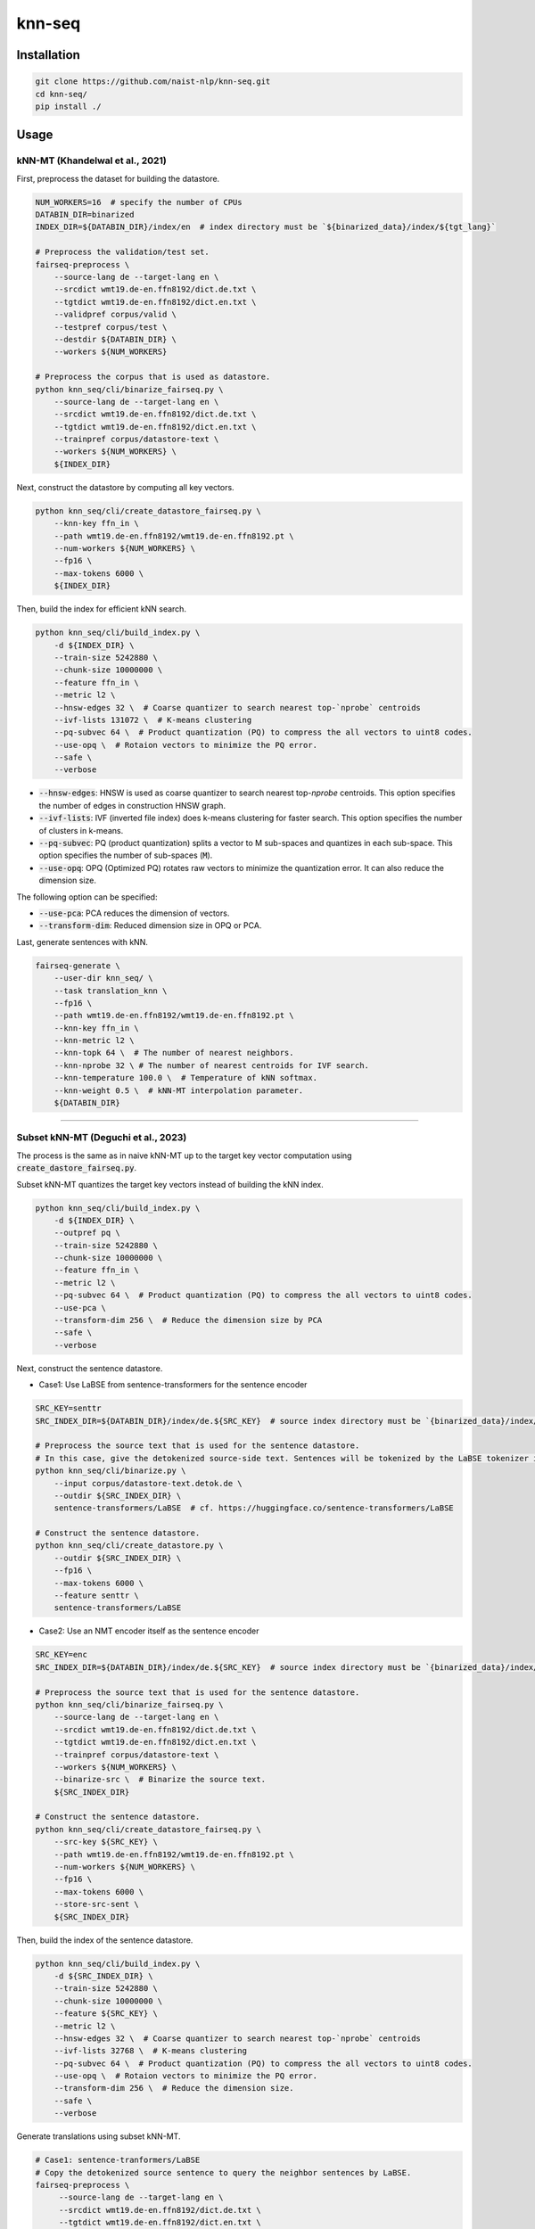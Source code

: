 knn-seq
#######

Installation
============

.. code:: bash

    git clone https://github.com/naist-nlp/knn-seq.git
    cd knn-seq/
    pip install ./

Usage
=====

kNN-MT (Khandelwal et al., 2021)
--------------------------------

First, preprocess the dataset for building the datastore.

.. code:: bash

    NUM_WORKERS=16  # specify the number of CPUs
    DATABIN_DIR=binarized
    INDEX_DIR=${DATABIN_DIR}/index/en  # index directory must be `${binarized_data}/index/${tgt_lang}`

    # Preprocess the validation/test set.
    fairseq-preprocess \
        --source-lang de --target-lang en \
        --srcdict wmt19.de-en.ffn8192/dict.de.txt \
        --tgtdict wmt19.de-en.ffn8192/dict.en.txt \
        --validpref corpus/valid \
        --testpref corpus/test \
        --destdir ${DATABIN_DIR} \
        --workers ${NUM_WORKERS}

    # Preprocess the corpus that is used as datastore.
    python knn_seq/cli/binarize_fairseq.py \
        --source-lang de --target-lang en \
        --srcdict wmt19.de-en.ffn8192/dict.de.txt \
        --tgtdict wmt19.de-en.ffn8192/dict.en.txt \
        --trainpref corpus/datastore-text \
        --workers ${NUM_WORKERS} \
        ${INDEX_DIR}

Next, construct the datastore by computing all key vectors.

.. code:: bash

    python knn_seq/cli/create_datastore_fairseq.py \
        --knn-key ffn_in \
        --path wmt19.de-en.ffn8192/wmt19.de-en.ffn8192.pt \
        --num-workers ${NUM_WORKERS} \
        --fp16 \
        --max-tokens 6000 \
        ${INDEX_DIR}

Then, build the index for efficient kNN search.

.. code:: bash

    python knn_seq/cli/build_index.py \
        -d ${INDEX_DIR} \
        --train-size 5242880 \
        --chunk-size 10000000 \
        --feature ffn_in \
        --metric l2 \
        --hnsw-edges 32 \  # Coarse quantizer to search nearest top-`nprobe` centroids
        --ivf-lists 131072 \  # K-means clustering
        --pq-subvec 64 \  # Product quantization (PQ) to compress the all vectors to uint8 codes.
        --use-opq \  # Rotaion vectors to minimize the PQ error.
        --safe \
        --verbose

- :code:`--hnsw-edges`: HNSW is used as coarse quantizer to search nearest top-`nprobe` centroids.
  This option specifies the number of edges in construction HNSW graph.
- :code:`--ivf-lists`: IVF (inverted file index) does k-means clustering for faster search.
  This option specifies the number of clusters in k-means.
- :code:`--pq-subvec`: PQ (product quantization) splits a vector to M sub-spaces and quantizes in each sub-space.
  This option specifies the number of sub-spaces (:code:`M`).
- :code:`--use-opq`: OPQ (Optimized PQ) rotates raw vectors to minimize the quantization error. It can also reduce the dimension size.

The following option can be specified:

- :code:`--use-pca`: PCA reduces the dimension of vectors.
- :code:`--transform-dim`: Reduced dimension size in OPQ or PCA.


Last, generate sentences with kNN.

.. code:: bash

    fairseq-generate \
        --user-dir knn_seq/ \
        --task translation_knn \
        --fp16 \
        --path wmt19.de-en.ffn8192/wmt19.de-en.ffn8192.pt \
        --knn-key ffn_in \
        --knn-metric l2 \
        --knn-topk 64 \  # The number of nearest neighbors.
        --knn-nprobe 32 \ # The number of nearest centroids for IVF search.
        --knn-temperature 100.0 \  # Temperature of kNN softmax.
        --knn-weight 0.5 \  # kNN-MT interpolation parameter.
        ${DATABIN_DIR}

________

Subset kNN-MT (Deguchi et al., 2023)
------------------------------------

The process is the same as in naive kNN-MT up to the target key vector computation using :code:`create_dastore_fairseq.py`.

Subset kNN-MT quantizes the target key vectors instead of building the kNN index.

.. code:: bash

    python knn_seq/cli/build_index.py \
        -d ${INDEX_DIR} \
        --outpref pq \
        --train-size 5242880 \
        --chunk-size 10000000 \
        --feature ffn_in \
        --metric l2 \
        --pq-subvec 64 \  # Product quantization (PQ) to compress the all vectors to uint8 codes.
        --use-pca \
        --transform-dim 256 \  # Reduce the dimension size by PCA
        --safe \
        --verbose

Next, construct the sentence datastore.

- Case1: Use LaBSE from sentence-transformers for the sentence encoder

.. code:: bash

    SRC_KEY=senttr
    SRC_INDEX_DIR=${DATABIN_DIR}/index/de.${SRC_KEY}  # source index directory must be `{binarized_data}/index/${src_lang}.{src_key}`

    # Preprocess the source text that is used for the sentence datastore.
    # In this case, give the detokenized source-side text. Sentences will be tokenized by the LaBSE tokenizer in :code:`binarize.py`.
    python knn_seq/cli/binarize.py \
        --input corpus/datastore-text.detok.de \
        --outdir ${SRC_INDEX_DIR} \
        sentence-transformers/LaBSE  # cf. https://huggingface.co/sentence-transformers/LaBSE

    # Construct the sentence datastore.
    python knn_seq/cli/create_datastore.py \
        --outdir ${SRC_INDEX_DIR} \
        --fp16 \
        --max-tokens 6000 \
        --feature senttr \
        sentence-transformers/LaBSE


- Case2: Use an NMT encoder itself as the sentence encoder

.. code:: bash

    SRC_KEY=enc
    SRC_INDEX_DIR=${DATABIN_DIR}/index/de.${SRC_KEY}  # source index directory must be `{binarized_data}/index/${src_lang}.{src_key}`

    # Preprocess the source text that is used for the sentence datastore.
    python knn_seq/cli/binarize_fairseq.py \
        --source-lang de --target-lang en \
        --srcdict wmt19.de-en.ffn8192/dict.de.txt \
        --tgtdict wmt19.de-en.ffn8192/dict.en.txt \
        --trainpref corpus/datastore-text \
        --workers ${NUM_WORKERS} \
        --binarize-src \  # Binarize the source text.
        ${SRC_INDEX_DIR}

    # Construct the sentence datastore.
    python knn_seq/cli/create_datastore_fairseq.py \
        --src-key ${SRC_KEY} \
        --path wmt19.de-en.ffn8192/wmt19.de-en.ffn8192.pt \
        --num-workers ${NUM_WORKERS} \
        --fp16 \
        --max-tokens 6000 \
        --store-src-sent \
        ${SRC_INDEX_DIR}

Then, build the index of the sentence datastore.

.. code:: bash

    python knn_seq/cli/build_index.py \
        -d ${SRC_INDEX_DIR} \
        --train-size 5242880 \
        --chunk-size 10000000 \
        --feature ${SRC_KEY} \
        --metric l2 \
        --hnsw-edges 32 \  # Coarse quantizer to search nearest top-`nprobe` centroids
        --ivf-lists 32768 \  # K-means clustering
        --pq-subvec 64 \  # Product quantization (PQ) to compress the all vectors to uint8 codes.
        --use-opq \  # Rotaion vectors to minimize the PQ error.
        --transform-dim 256 \  # Reduce the dimension size.
        --safe \
        --verbose

Generate translations using subset kNN-MT.

.. code:: bash

   # Case1: sentence-tranformers/LaBSE
   # Copy the detokenized source sentence to query the neighbor sentences by LaBSE.
   fairseq-preprocess \
        --source-lang de --target-lang en \
        --srcdict wmt19.de-en.ffn8192/dict.de.txt \
        --tgtdict wmt19.de-en.ffn8192/dict.en.txt \
        --testpref corpus/test \
        --destdir ${DATABIN_DIR}/orig \
        --dataset-impl raw  # Just copy the text files.

   # Generate.
   fairseq-generate \
        --user-dir knn_seq/ \
        --task translation_knn \
        --fp16 \
        --max-tokens 6000 \
        --path wmt19.de-en.ffn8192/wmt19.de-en.ffn8192.pt \
        --knn-key ffn_in \
        --knn-metric l2 \
        --knn-topk 64 \  # The number of nearest neighbors.
        --knn-temperature 100.0 \  # Temperature of kNN softmax.
        --knn-weight 0.5 \  # kNN-MT interpolation parameter.
        --src-key ${SRC_KEY} \
        --src-metric l2 \
        --src-knn-model sentence-transformers/LaBSE \
        --src-topk 512 \  # Search for the 512 nearest neighbor sentences of the input.
        --src-nprobe 64 \
        --src-efsearch 64 \
        ${DATABIN_DIR}

   # Case2: NMT encoder
   # Generate.
   fairseq-generate \
        --user-dir knn_seq/ \
        --task translation_knn \
        --fp16 \
        --max-tokens 6000 \
        --path wmt19.de-en.ffn8192/wmt19.de-en.ffn8192.pt \
        --knn-key ffn_in \
        --knn-metric l2 \
        --knn-topk 64 \  # The number of nearest neighbors.
        --knn-temperature 100.0 \  # Temperature of kNN softmax.
        --knn-weight 0.5 \  # kNN-MT interpolation parameter.
        --src-key ${SRC_KEY} \
        --src-metric l2 \
        --src-topk 512 \  # Search for the 512 nearest neighbor sentences of the input.
        --src-nprobe 64 \
        --src-efsearch 64 \
        ${DATABIN_DIR}
